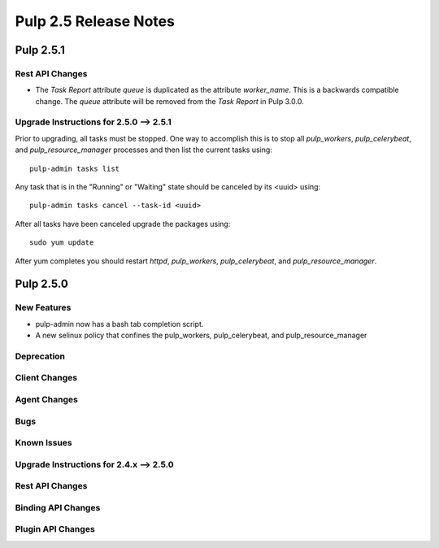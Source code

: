 =========================
Pulp 2.5 Release Notes
=========================

Pulp 2.5.1
===========

Rest API Changes
----------------

* The `Task Report` attribute `queue` is duplicated as the attribute `worker_name`. This is a
  backwards compatible change. The `queue` attribute will be removed from the `Task Report` in
  Pulp 3.0.0.

.. _2.5.0_upgrade_to_2.5.1:

Upgrade Instructions for 2.5.0 --> 2.5.1
-----------------------------------------

Prior to upgrading, all tasks must be stopped. One way to accomplish this is to stop all
`pulp_workers`, `pulp_celerybeat`, and `pulp_resource_manager` processes and then list the current
tasks using:

::

    pulp-admin tasks list

Any task that is in the "Running" or "Waiting" state should be canceled by its <uuid> using:

::

    pulp-admin tasks cancel --task-id <uuid>

After all tasks have been canceled upgrade the packages using:

::

    sudo yum update

After yum completes you should restart `httpd`, `pulp_workers`, `pulp_celerybeat`, and
`pulp_resource_manager`.


Pulp 2.5.0
===========

New Features
------------

- pulp-admin now has a bash tab completion script.
- A new selinux policy that confines the pulp_workers, pulp_celerybeat, and pulp_resource_manager

Deprecation
-----------

Client Changes
--------------

Agent Changes
-------------

Bugs
----

Known Issues
------------

.. _2.4.x_upgrade_to_2.5.0:

Upgrade Instructions for 2.4.x --> 2.5.0
-----------------------------------------

Rest API Changes
----------------

Binding API Changes
-------------------

Plugin API Changes
------------------
